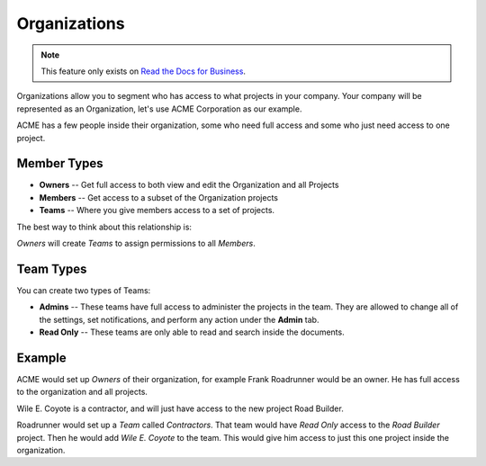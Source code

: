 Organizations
-------------

.. note::
    This feature only exists on `Read the Docs for Business <https://readthedocs.com/>`_.

Organizations allow you to segment who has access to what projects in your company.
Your company will be represented as an Organization,
let's use ACME Corporation as our example.

ACME has a few people inside their organization,
some who need full access and some who just need access to one project.

Member Types
~~~~~~~~~~~~

* **Owners** -- Get full access to both view and edit the Organization and all Projects
* **Members** -- Get access to a subset of the Organization projects
* **Teams** -- Where you give members access to a set of projects.

The best way to think about this relationship is:

*Owners* will create *Teams* to assign permissions to all *Members*.

Team Types
~~~~~~~~~~

You can create two types of Teams:

* **Admins** -- These teams have full access to administer the projects in the team. They are allowed to change all of the settings, set notifications, and perform any action under the **Admin** tab.
* **Read Only** -- These teams are only able to read and search inside the documents.

Example
~~~~~~~

ACME would set up *Owners* of their organization,
for example Frank Roadrunner would be an owner.
He has full access to the organization and all projects.

Wile E. Coyote is a contractor,
and will just have access to the new project Road Builder.

Roadrunner would set up a *Team* called *Contractors*.
That team would have *Read Only* access to the *Road Builder* project.
Then he would add *Wile E. Coyote* to the team.
This would give him access to just this one project inside the organization.

